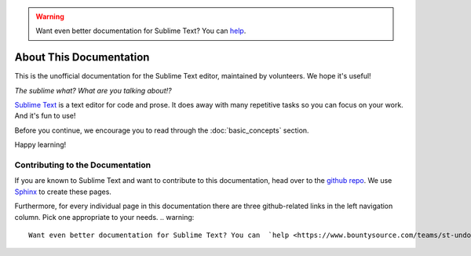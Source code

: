 .. warning::

   Want even better documentation for Sublime Text? You can  `help <https://www.bountysource.com/teams/st-undocs/fundraiser>`_.

========================
About This Documentation
========================

This is the unofficial documentation for the Sublime Text editor, maintained by
volunteers. We hope it's useful!

*The sublime what? What are you talking about!?*

`Sublime Text`_ is a text editor for code and prose. It does away with many
repetitive tasks so you can focus on your work. And it's fun to use!

.. _Sublime Text: http://www.sublimetext.com

Before you continue, we encourage you to read through the :doc:`basic_concepts`
section.

Happy learning!


Contributing to the Documentation
=================================

If you are known to Sublime Text and want to contribute to this documentation,
head over to the `github repo`_. We use `Sphinx`_ to create these pages.

.. _github repo: http://sphinx-doc.org/
.. _Sphinx: http://sphinx-doc.org/

Furthermore, for every individual page in this documentation there are three
github-related links in the left navigation column. Pick one appropriate to your
needs.
.. warning::

   Want even better documentation for Sublime Text? You can  `help <https://www.bountysource.com/teams/st-undocs/fundraiser>`_.

